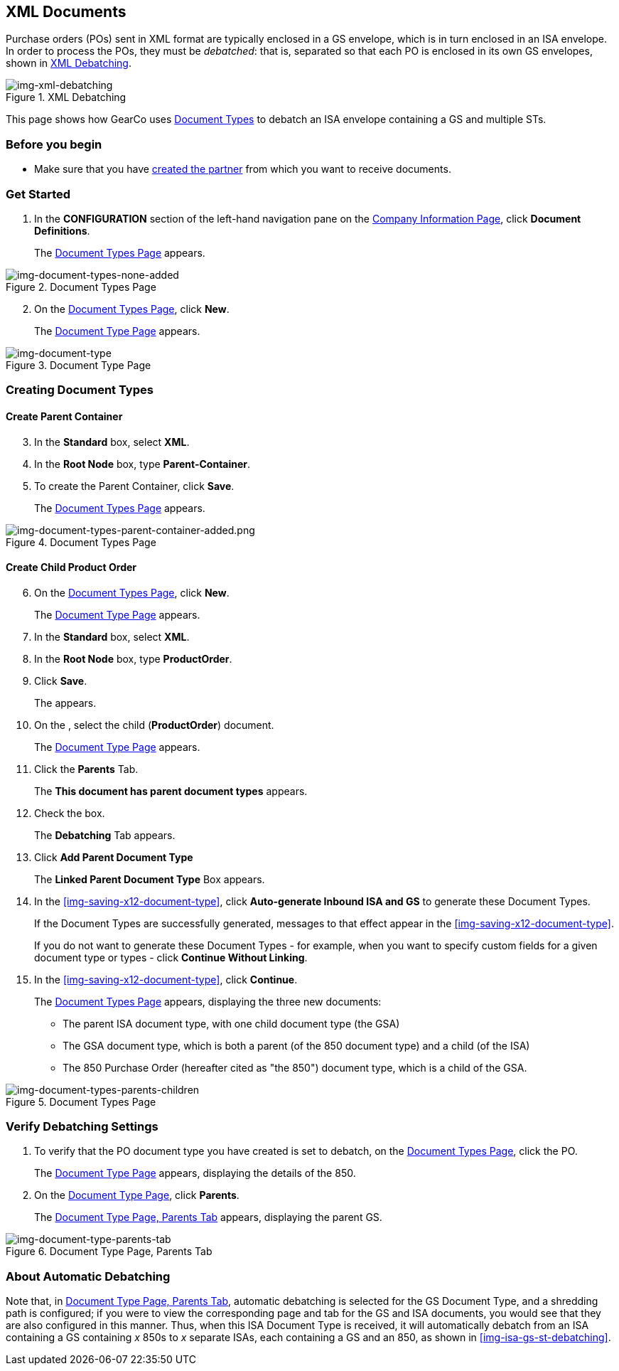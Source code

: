 == XML Documents

Purchase orders (POs) sent in XML format are typically enclosed in a GS envelope, which is in turn enclosed in an ISA envelope. In order to process the POs, they must be _debatched_: that is, separated so that each PO is enclosed in its own GS envelopes, shown in <<img-xml-debatching>>.

[[img-xml-debatching]]

image::xml-debatching.png[img-xml-debatching, title="XML Debatching"]

This page shows how GearCo uses xref:document-types[Document Types] to debatch an ISA envelope containing a GS and multiple STs.   

=== Before you begin

* Make sure that you have xref:partner-configuration.adoc#create-and-configure-partners[created the partner] from which you want to receive documents.


=== Get Started

. In the *CONFIGURATION* section of the left-hand navigation pane on the xref:partner-configuration.adoc#img-company-information[Company Information Page], click *Document Definitions*.
+ 
The <<img-document-types-none-added>> appears.

[[img-document-types-none-added]]

image::document-types-none-added.png[img-document-types-none-added, title="Document Types Page"]

[start=2]

. On the <<img-document-types-none-added>>, click *New*.
+
The <<img-document-type>> appears.

[[img-document-type]]

image::document-type.png[img-document-type, title="Document Type Page"]

=== Creating Document Types

==== Create Parent Container

[start=3]

. In the *Standard* box, select *XML*.
. In the *Root Node* box, type *Parent-Container*.
. To create the Parent Container, click *Save*.
+
The <<img-document-types-parent-container-added>> appears.

[[img-document-types-parent-container-added]]

image::document-types-parent-container-added.png[img-document-types-parent-container-added.png, title="Document Types Page"]



==== Create Child Product Order

[start=6]

. On the <<img-document-types-parent-container-added>>, click *New*.
+ 
The <<img-document-type>> appears.
. In the *Standard* box, select *XML*.
. In the *Root Node* box, type *ProductOrder*.
. Click *Save*.
+
The [[img-document-types-parent-container-added]] appears. 
. On the [[img-document-types-parent-container-added]], select the child (*ProductOrder*) document.
+
The <<img-document-type>> appears.
. Click the *Parents* Tab.
+
The *This document has parent document types* appears.
. Check the box. 
+
The *Debatching* Tab appears. 
. Click *Add Parent Document Type*
+
The *Linked Parent Document Type* Box appears. 






. In the <<img-saving-x12-document-type>>, click *Auto-generate Inbound ISA and GS* to generate these Document Types. 
+
If the Document Types are successfully generated, messages to that effect appear in the <<img-saving-x12-document-type>>.
+
If you do not want to generate these Document Types - for example, when you want to specify custom fields for a given document type or types - click *Continue Without Linking*. 
. In the <<img-saving-x12-document-type>>, click *Continue*.
+
The <<img-document-types-parents-children>> appears, displaying the three new documents:

* The parent ISA document type, with one child document type (the GSA)
* The GSA document type, which is both a parent (of the 850 document type) and a child (of the ISA)
* The 850 Purchase Order (hereafter cited as "the 850") document type, which is a child of the GSA.

[[img-document-types-parents-children]]

image::document-types-parents-children.png[img-document-types-parents-children, title="Document Types Page"]

=== Verify Debatching Settings

. To verify that the PO document type you have created is set to debatch, on the <<img-document-types-parents-children>>, click the PO. 
+
The <<img-document-type>> appears, displaying the details of the 850. 
. On the <<img-document-type>>, click *Parents*. 
+
The <<img-document-type-parents-tab>> appears, displaying the parent GS.

[[img-document-type-parents-tab]]

image::document-type-parents-tab.png[img-document-type-parents-tab, title="Document Type Page, Parents Tab"]



=== About Automatic Debatching

Note that, in <<img-document-type-parents-tab>>, automatic debatching is selected for the GS Document Type, and a shredding path is configured; if you were to view the corresponding page and tab for the GS and ISA documents, you would see that they are also configured in this manner. Thus, when this ISA Document Type is received, it will automatically debatch from an ISA containing a GS containing _x_ 850s to _x_ separate ISAs, each containing a GS and an 850, as shown in <<img-isa-gs-st-debatching>>.


